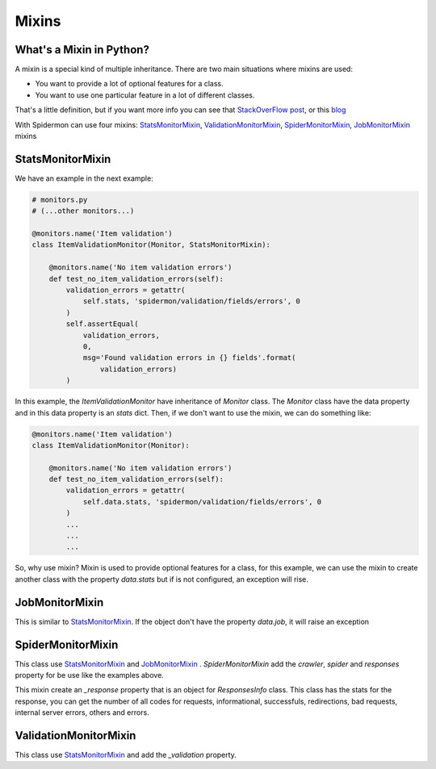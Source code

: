 .. _mixins:

======
Mixins
======

What's a Mixin in Python?
-------------------------

A mixin is a special kind of multiple inheritance. There are two main situations where mixins are used:

* You want to provide a lot of optional features for a class.
* You want to use one particular feature in a lot of different classes.

That's a little definition, but if you want more info you can see that `StackOverFlow post`_, or this `blog`_

.. _`StackOverFLow post`: https://stackoverflow.com/questions/533631/what-is-a-mixin-and-why-are-they-useful
.. _`blog`: https://easyaspython.com/mixins-for-fun-and-profit-cb9962760556

With Spidermon can use four mixins: `StatsMonitorMixin`_, `ValidationMonitorMixin`_, `SpiderMonitorMixin`_, `JobMonitorMixin`_ mixins

.. _`StatsMonitorMixin`:

StatsMonitorMixin
-----------------

We have an example in the next example: 

.. code-block:: python

    # monitors.py
    # (...other monitors...)

    @monitors.name('Item validation')
    class ItemValidationMonitor(Monitor, StatsMonitorMixin):

        @monitors.name('No item validation errors')
        def test_no_item_validation_errors(self):
            validation_errors = getattr(
                self.stats, 'spidermon/validation/fields/errors', 0
            )
            self.assertEqual(
                validation_errors,
                0,
                msg='Found validation errors in {} fields'.format(
                    validation_errors)
            )


In this example, the `ItemValidationMonitor` have inheritance of `Monitor` class. The `Monitor` class have the data property
and in this data property is an `stats` dict. Then, if we don't want to use the mixin, we can do something like:

.. code-block:: python

    @monitors.name('Item validation')
    class ItemValidationMonitor(Monitor):

        @monitors.name('No item validation errors')
        def test_no_item_validation_errors(self):
            validation_errors = getattr(
                self.data.stats, 'spidermon/validation/fields/errors', 0
            )
            ...
            ...
            ...

So, why use mixin? Mixin is used to provide optional features for a class, for this example, we can use the mixin to create another class with the property `data.stats` but if is not configured, an exception will rise.

.. _`JobMonitorMixin`:

JobMonitorMixin
---------------

This is similar to `StatsMonitorMixin`_. If the object don't have the property `data.job`, it will raise an exception

.. _`SpiderMonitorMixin`:

SpiderMonitorMixin
------------------

This class use `StatsMonitorMixin`_ and `JobMonitorMixin`_ . `SpiderMonitorMixin` add the `crawler`, `spider` and `responses` property for be use like the examples above.

This mixin create an `_response` property that is an object for `ResponsesInfo` class. This class has the stats for the response, you can get the number of all codes for requests, 
informational, successfuls, redirections, bad requests, internal server errors, others and errors.

.. _`ValidationMonitorMixin`:

ValidationMonitorMixin
----------------------

This class use `StatsMonitorMixin`_ and add the `_validation` property. 